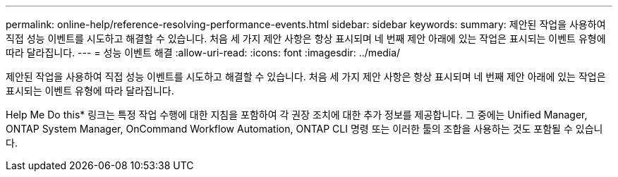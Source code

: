 ---
permalink: online-help/reference-resolving-performance-events.html 
sidebar: sidebar 
keywords:  
summary: 제안된 작업을 사용하여 직접 성능 이벤트를 시도하고 해결할 수 있습니다. 처음 세 가지 제안 사항은 항상 표시되며 네 번째 제안 아래에 있는 작업은 표시되는 이벤트 유형에 따라 달라집니다. 
---
= 성능 이벤트 해결
:allow-uri-read: 
:icons: font
:imagesdir: ../media/


[role="lead"]
제안된 작업을 사용하여 직접 성능 이벤트를 시도하고 해결할 수 있습니다. 처음 세 가지 제안 사항은 항상 표시되며 네 번째 제안 아래에 있는 작업은 표시되는 이벤트 유형에 따라 달라집니다.

Help Me Do this* 링크는 특정 작업 수행에 대한 지침을 포함하여 각 권장 조치에 대한 추가 정보를 제공합니다. 그 중에는 Unified Manager, ONTAP System Manager, OnCommand Workflow Automation, ONTAP CLI 명령 또는 이러한 툴의 조합을 사용하는 것도 포함될 수 있습니다.
